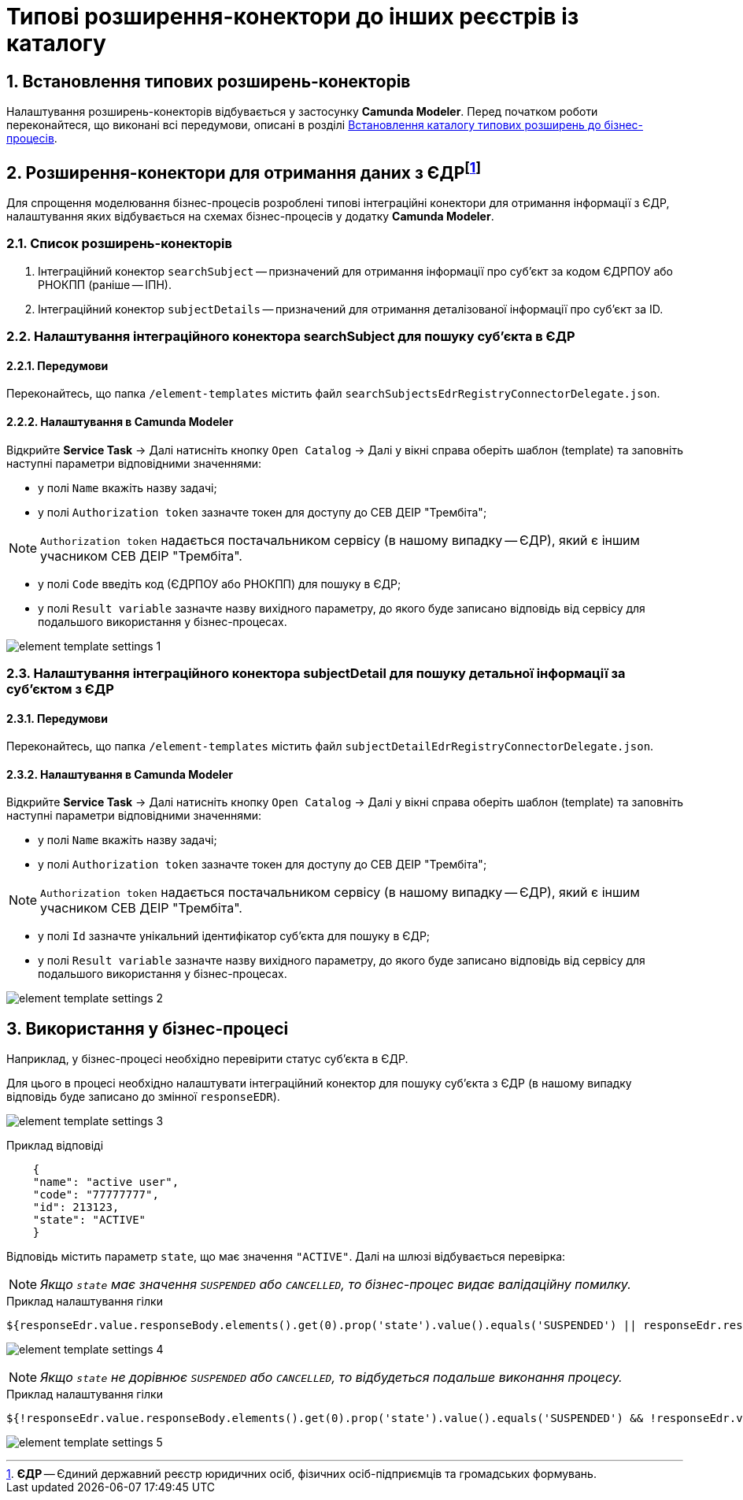 = Типові розширення-конектори до інших реєстрів із каталогу

:sectnums:
:sectanchors:

== Встановлення типових розширень-конекторів

Налаштування розширень-конекторів відбувається у застосунку **Camunda Modeler**. Перед початком роботи переконайтеся, що виконані всі передумови, описані в розділі xref:bp-modeling/bp/bp-element-templates-installation-configuration.adoc[Встановлення каталогу типових розширень до бізнес-процесів].

[[heading,EDR]]
== Розширення-конектори для отримання даних з ЄДРfootnote:[**ЄДР** -- Єдиний державний реєстр юридичних осіб, фізичних осіб-підприємців та громадських формувань.]

Для спрощення моделювання бізнес-процесів розроблені типові інтеграційні конектори для отримання інформації з ЄДР, налаштування яких відбувається на схемах бізнес-процесів у додатку **Camunda Modeler**.

=== Список розширень-конекторів

. Інтеграційний конектор `searchSubject` -- призначений для отримання інформації про суб'єкт за кодом ЄДРПОУ або РНОКПП (раніше -- ІПН).
. Інтеграційний конектор `subjectDetails` -- призначений для отримання деталізованої інформації про суб'єкт за ID.

=== Налаштування інтеграційного конектора searchSubject для пошуку суб'єкта в ЄДР

==== Передумови

Переконайтесь, що папка `/element-templates` містить файл `searchSubjectsEdrRegistryConnectorDelegate.json`.

==== Налаштування в Camunda Modeler

Відкрийте **Service Task** -> Далі натисніть кнопку `Open Catalog` -> Далі у вікні справа оберіть шаблон (template) та заповніть наступні параметри відповідними значеннями:

* у полі `Name` вкажіть назву задачі;
* у полі `Authorization token` зазначте токен для доступу до СЕВ ДЕІР "Трембіта";

NOTE: `Authorization token` надається постачальником сервісу (в нашому випадку -- ЄДР), який є іншим учасником СЕВ ДЕІР "Трембіта".

* у полі `Code` введіть код (ЄДРПОУ або РНОКПП) для пошуку в ЄДР;
* у полі `Result variable` зазначте назву вихідного параметру, до якого буде записано відповідь від сервісу для подальшого використання у бізнес-процесах.

image:registry-develop:bp-modeling/ext-integration/connectors/element-template-settings-1.png[]

===  Налаштування інтеграційного конектора subjectDetail для пошуку детальної інформації за суб'єктом з ЄДР

==== Передумови

Переконайтесь, що папка `/element-templates` містить файл `subjectDetailEdrRegistryConnectorDelegate.json`.

==== Налаштування в Camunda Modeler

Відкрийте **Service Task** -> Далі натисніть кнопку `Open Catalog` -> Далі у вікні справа оберіть шаблон (template) та заповніть наступні параметри відповідними значеннями:

* у полі `Name` вкажіть назву задачі;
* у полі `Authorization token` зазначте токен для доступу до СЕВ ДЕІР "Трембіта";

NOTE: `Authorization token` надається постачальником сервісу (в нашому випадку -- ЄДР), який є іншим учасником СЕВ ДЕІР "Трембіта".

* у полі `Id` зазначте унікальний ідентифікатор суб'єкта для пошуку в ЄДР;
* у полі `Result variable` зазначте назву вихідного параметру, до якого буде записано відповідь від сервісу для подальшого використання у бізнес-процесах.

image:registry-develop:bp-modeling/ext-integration/connectors/element-template-settings-2.png[]

== Використання у бізнес-процесі

Наприклад, у бізнес-процесі необхідно перевірити статус суб'єкта в ЄДР.

Для цього в процесі необхідно налаштувати інтеграційний конектор для пошуку суб'єкта з ЄДР (в нашому випадку відповідь буде записано до змінної `responseEDR`).

image:registry-develop:bp-modeling/ext-integration/connectors/element-template-settings-3.png[]

.Приклад відповіді

[source,json]
----
    {
    "name": "active user",
    "code": "77777777",
    "id": 213123,
    "state": "ACTIVE"
    }
----

Відповідь містить параметр `state`, що має значення `"ACTIVE"`.
Далі на шлюзі відбувається перевірка:

NOTE: _Якщо `state` має значення `SUSPENDED` або `CANCELLED`, то бізнес-процес видає валідаційну помилку._

.Приклад налаштування гілки

----
${responseEdr.value.responseBody.elements().get(0).prop('state').value().equals('SUSPENDED') || responseEdr.responseBody.elements().get(0).prop('state').value().equals('CANCELED')}
----

image:registry-develop:bp-modeling/ext-integration/connectors/element-template-settings-4.png[]

NOTE: _Якщо `state` не дорівнює `SUSPENDED` або `CANCELLED`, то відбудеться подальше виконання процесу._

.Приклад налаштування гілки

----
${!responseEdr.value.responseBody.elements().get(0).prop('state').value().equals('SUSPENDED') && !responseEdr.value.responseBody.elements().get(0).prop('state').value().equals('CANCELED')}
----

image:registry-develop:bp-modeling/ext-integration/connectors/element-template-settings-5.png[]